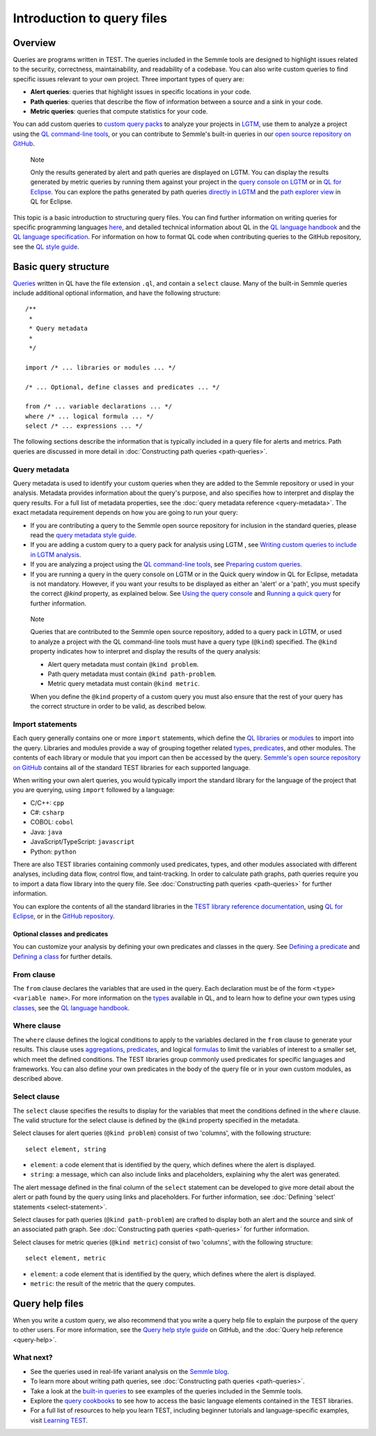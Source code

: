 Introduction to query files
###########################

Overview
********

Queries are programs written in TEST. The queries included in the Semmle tools are designed to highlight issues related to the security, correctness, maintainability, and readability of a codebase. You can also write custom queries to find specific issues relevant to your own project. Three important types of query are:

- **Alert queries**: queries that highlight issues in specific locations in your code.
- **Path queries**: queries that describe the flow of information between a source and a sink in your code.
- **Metric queries**: queries that compute statistics for your code.

You can add custom queries to `custom query packs <https://lgtm.com/help/lgtm/about-queries#what-are-query-packs>`__ to analyze your projects in `LGTM <https://lgtm.com>`__, use them to analyze a project using the `QL command-line tools <https://help.semmle.com/wiki/display/SD/QL+command-line+tools>`__, or you can contribute to Semmle's built-in queries in our `open source repository on GitHub <https://github.com/semmle/ql>`__.

.. pull-quote::

    Note

    Only the results generated by alert and path queries are displayed on LGTM.     
    You can display the results generated by metric queries by running them against your project in the `query console on LGTM <https://lgtm.com/query>`__ or in `QL for Eclipse <https://help.semmle.com/ql-for-eclipse/Content/WebHelp/home-page.html>`__. 
    You can explore the paths generated by path queries `directly in LGTM <https://lgtm.com/help/lgtm/exploring-data-flow-paths>`__ and the `path explorer view <https://help.semmle.com/ql-for-eclipse/Content/WebHelp/path-explorer-view.html>`__ in QL for Eclipse.


This topic is a basic introduction to structuring query files. You can find further information on writing queries for specific programming languages `here <https://help.semmle.com/QL/learn-ql/>`__, and detailed technical information about QL in the `QL language handbook <https://help.semmle.com/QL/ql-handbook/index.html>`__ and the `QL language specification <https://help.semmle.com/QL/ql-spec/language.html>`__.
For information on how to format QL code when contributing queries to the GitHub repository, see the `QL style guide <https://github.com/Semmle/ql/blob/master/docs/ql-style-guide.md>`__.


Basic query structure
*********************

`Queries <https://help.semmle.com/QL/ql-handbook/queries.html>`__ written in QL have the file extension ``.ql``, and contain a ``select`` clause. Many of the built-in Semmle queries include additional optional information, and have the following structure::

    /**
     * 
     * Query metadata
     *
     */

    import /* ... libraries or modules ... */

    /* ... Optional, define classes and predicates ... */

    from /* ... variable declarations ... */
    where /* ... logical formula ... */
    select /* ... expressions ... */

The following sections describe the information that is typically included in a query file for alerts and metrics. Path queries are discussed in more detail in :doc:`Constructing path queries <path-queries>`. 

Query metadata
==============

Query metadata is used to identify your custom queries when they are added to the Semmle repository or used in your analysis. Metadata provides information about the query's purpose, and also specifies how to interpret and display the query results. For a full list of metadata properties, see the :doc:`query metadata reference <query-metadata>`. The exact metadata requirement depends on how you are going to run your query:

- If you are contributing a query to the Semmle open source repository for inclusion in the standard queries, please read the `query metadata style guide <https://github.com/Semmle/ql/blob/master/docs/query-metadata-style-guide.md#metadata-area>`__. 
- If you are adding a custom query to a query pack for analysis using LGTM , see `Writing custom queries to include in LGTM analysis <https://lgtm.com/help/lgtm/writing-custom-queries>`__. 
- If you are analyzing a project using the `QL command-line tools <https://help.semmle.com/wiki/display/SD/QL+command-line+tools>`__, see `Preparing custom queries <https://help.semmle.com/wiki/display/SD/Preparing+custom+queries>`__.
- If you are running a query in the query console on LGTM or in the Quick query window in QL for Eclipse, metadata is not mandatory. However, if you want your results to be displayed as either an 'alert' or a 'path', you must specify the correct `@kind` property, as explained below. See `Using the query console <https://lgtm.com/help/lgtm/using-query-console>`__ and `Running a quick query <https://help.semmle.com/ql-for-eclipse/Content/WebHelp/run-quick-query.html>`__ for further information.

.. pull-quote:: 

    Note

    Queries that are contributed to the Semmle open source repository, added to a query pack in LGTM, or used to analyze a project with the QL command-line tools must have a query type (``@kind``) specified. The ``@kind`` property indicates how to interpret and display the results of the query analysis:

    - Alert query metadata must contain ``@kind problem``.
    - Path query metadata must contain ``@kind path-problem``.
    - Metric query metadata must contain ``@kind metric``.

    When you define the ``@kind`` property of a custom query you must also ensure that the rest of your query has the correct structure in order to be valid, as described below.

Import statements
=================

Each query generally contains one or more ``import`` statements, which define the `QL libraries <https://help.semmle.com/QL/ql-handbook/modules.html#library-modules>`__ or `modules <https://help.semmle.com/QL/ql-handbook/modules.html>`__ to import into the query. Libraries and modules provide a way of grouping together related `types <https://help.semmle.com/QL/ql-handbook/types.html>`__, `predicates <https://help.semmle.com/QL/ql-handbook/predicates.html>`__, and other modules. The contents of each library or module that you import can then be accessed by the query. 
`Semmle's open source repository on GitHub <https://github.com/semmle/ql>`__ contains all of the standard TEST libraries for each supported language.   

When writing your own alert queries, you would typically import the standard library for the language of the project that you are querying, using ``import`` followed by a language:

- C/C++: ``cpp``
- C#: ``csharp``
- COBOL: ``cobol``
- Java: ``java``
- JavaScript/TypeScript: ``javascript``
- Python: ``python``

There are also TEST libraries containing commonly used predicates, types, and other modules associated with different analyses, including data flow, control flow, and taint-tracking. In order to calculate path graphs, path queries require you to import a data flow library into the query file. See :doc:`Constructing path queries <path-queries>` for further information.

You can explore the contents of all the standard libraries in the `TEST library reference documentation <https://help.semmle.com/wiki/display/QL/QL+standard+libraries>`__, using `QL for Eclipse <https://help.semmle.com/ql-for-eclipse/Content/WebHelp/standard-queries.html>`__, or in the `GitHub repository <https://github.com/semmle/ql>`__.


Optional classes and predicates
-------------------------------

You can customize your analysis by defining your own predicates and classes in the query. See `Defining a predicate <https://help.semmle.com/QL/ql-handbook/predicates.html#defining-a-predicate>`__ and `Defining a class <https://help.semmle.com/QL/ql-handbook/types.html#defining-a-class>`__ for further details. 

From clause
===========

The ``from`` clause declares the variables that are used in the query. Each declaration must be of the form ``<type> <variable name>``. 
For more information on the `types <https://help.semmle.com/QL/ql-handbook/types.html>`__ available in QL, and to learn how to define your own types using `classes <https://help.semmle.com/QL/ql-handbook/types.html#classes>`__, see the `QL language handbook <https://help.semmle.com/QL/ql-handbook/index.html>`__.

Where clause
============

The ``where`` clause defines the logical conditions to apply to the variables declared in the ``from`` clause to generate your results. This clause uses `aggregations <https://help.semmle.com/QL/ql-handbook/expressions.html#aggregations>`__, `predicates <https://help.semmle.com/QL/ql-handbook/predicates.html>`__, and logical `formulas <https://help.semmle.com/QL/ql-handbook/formulas.html>`_ to limit the variables of interest to a smaller set, which meet the defined conditions. 
The TEST libraries group commonly used predicates for specific languages and frameworks. You can also define your own predicates in the body of the query file or in your own custom modules, as described above.

Select clause
=============

The ``select`` clause specifies the results to display for the variables that meet the conditions defined in the ``where`` clause. The valid structure for the select clause is defined by the ``@kind`` property specified in the metadata. 

Select clauses for alert queries (``@kind problem``) consist of two 'columns', with the following structure::

    select element, string

- ``element``: a code element that is identified by the query, which defines where the alert is displayed.
- ``string``: a message, which can also include links and placeholders, explaining why the alert was generated. 

The alert message defined in the final column of the ``select`` statement can be developed to give more detail about the alert or path found by the query using links and placeholders. For further information, see :doc:`Defining 'select' statements <select-statement>`. 

Select clauses for path queries (``@kind path-problem``) are crafted to display both an alert and the source and sink of an associated path graph. See :doc:`Constructing path queries <path-queries>` for further information.

Select clauses for metric queries (``@kind metric``) consist of two 'columns', with the following structure::

    select element, metric

- ``element``: a code element that is identified by the query, which defines where the alert is displayed.
- ``metric``: the result of the metric that the query computes.

Query help files
****************

When you write a custom query, we also recommend that you write a query help file to explain the purpose of the query to other users. For more information, see the `Query help style guide <https://github.com/Semmle/ql/blob/master/docs/query-help-style-guide.md>`__ on GitHub, and the :doc:`Query help reference <query-help>`. 

What next?
==========

- See the queries used in real-life variant analysis on the `Semmle blog <https://blog.semmle.com/tags/variant-analysis>`__.
- To learn more about writing path queries, see :doc:`Constructing path queries <path-queries>`.
- Take a look at the `built-in queries <https://help.semmle.com/wiki/display/QL/Built-in+queries>`__ to see examples of the queries included in the Semmle tools.
- Explore the `query cookbooks <https://help.semmle.com/wiki/display/QL/QL+cookbooks>`__ to see how to access the basic language elements contained in the TEST libraries.
- For a full list of resources to help you learn TEST, including beginner tutorials and language-specific examples, visit `Learning TEST <https://help.semmle.com/QL/learn-ql/>`__.